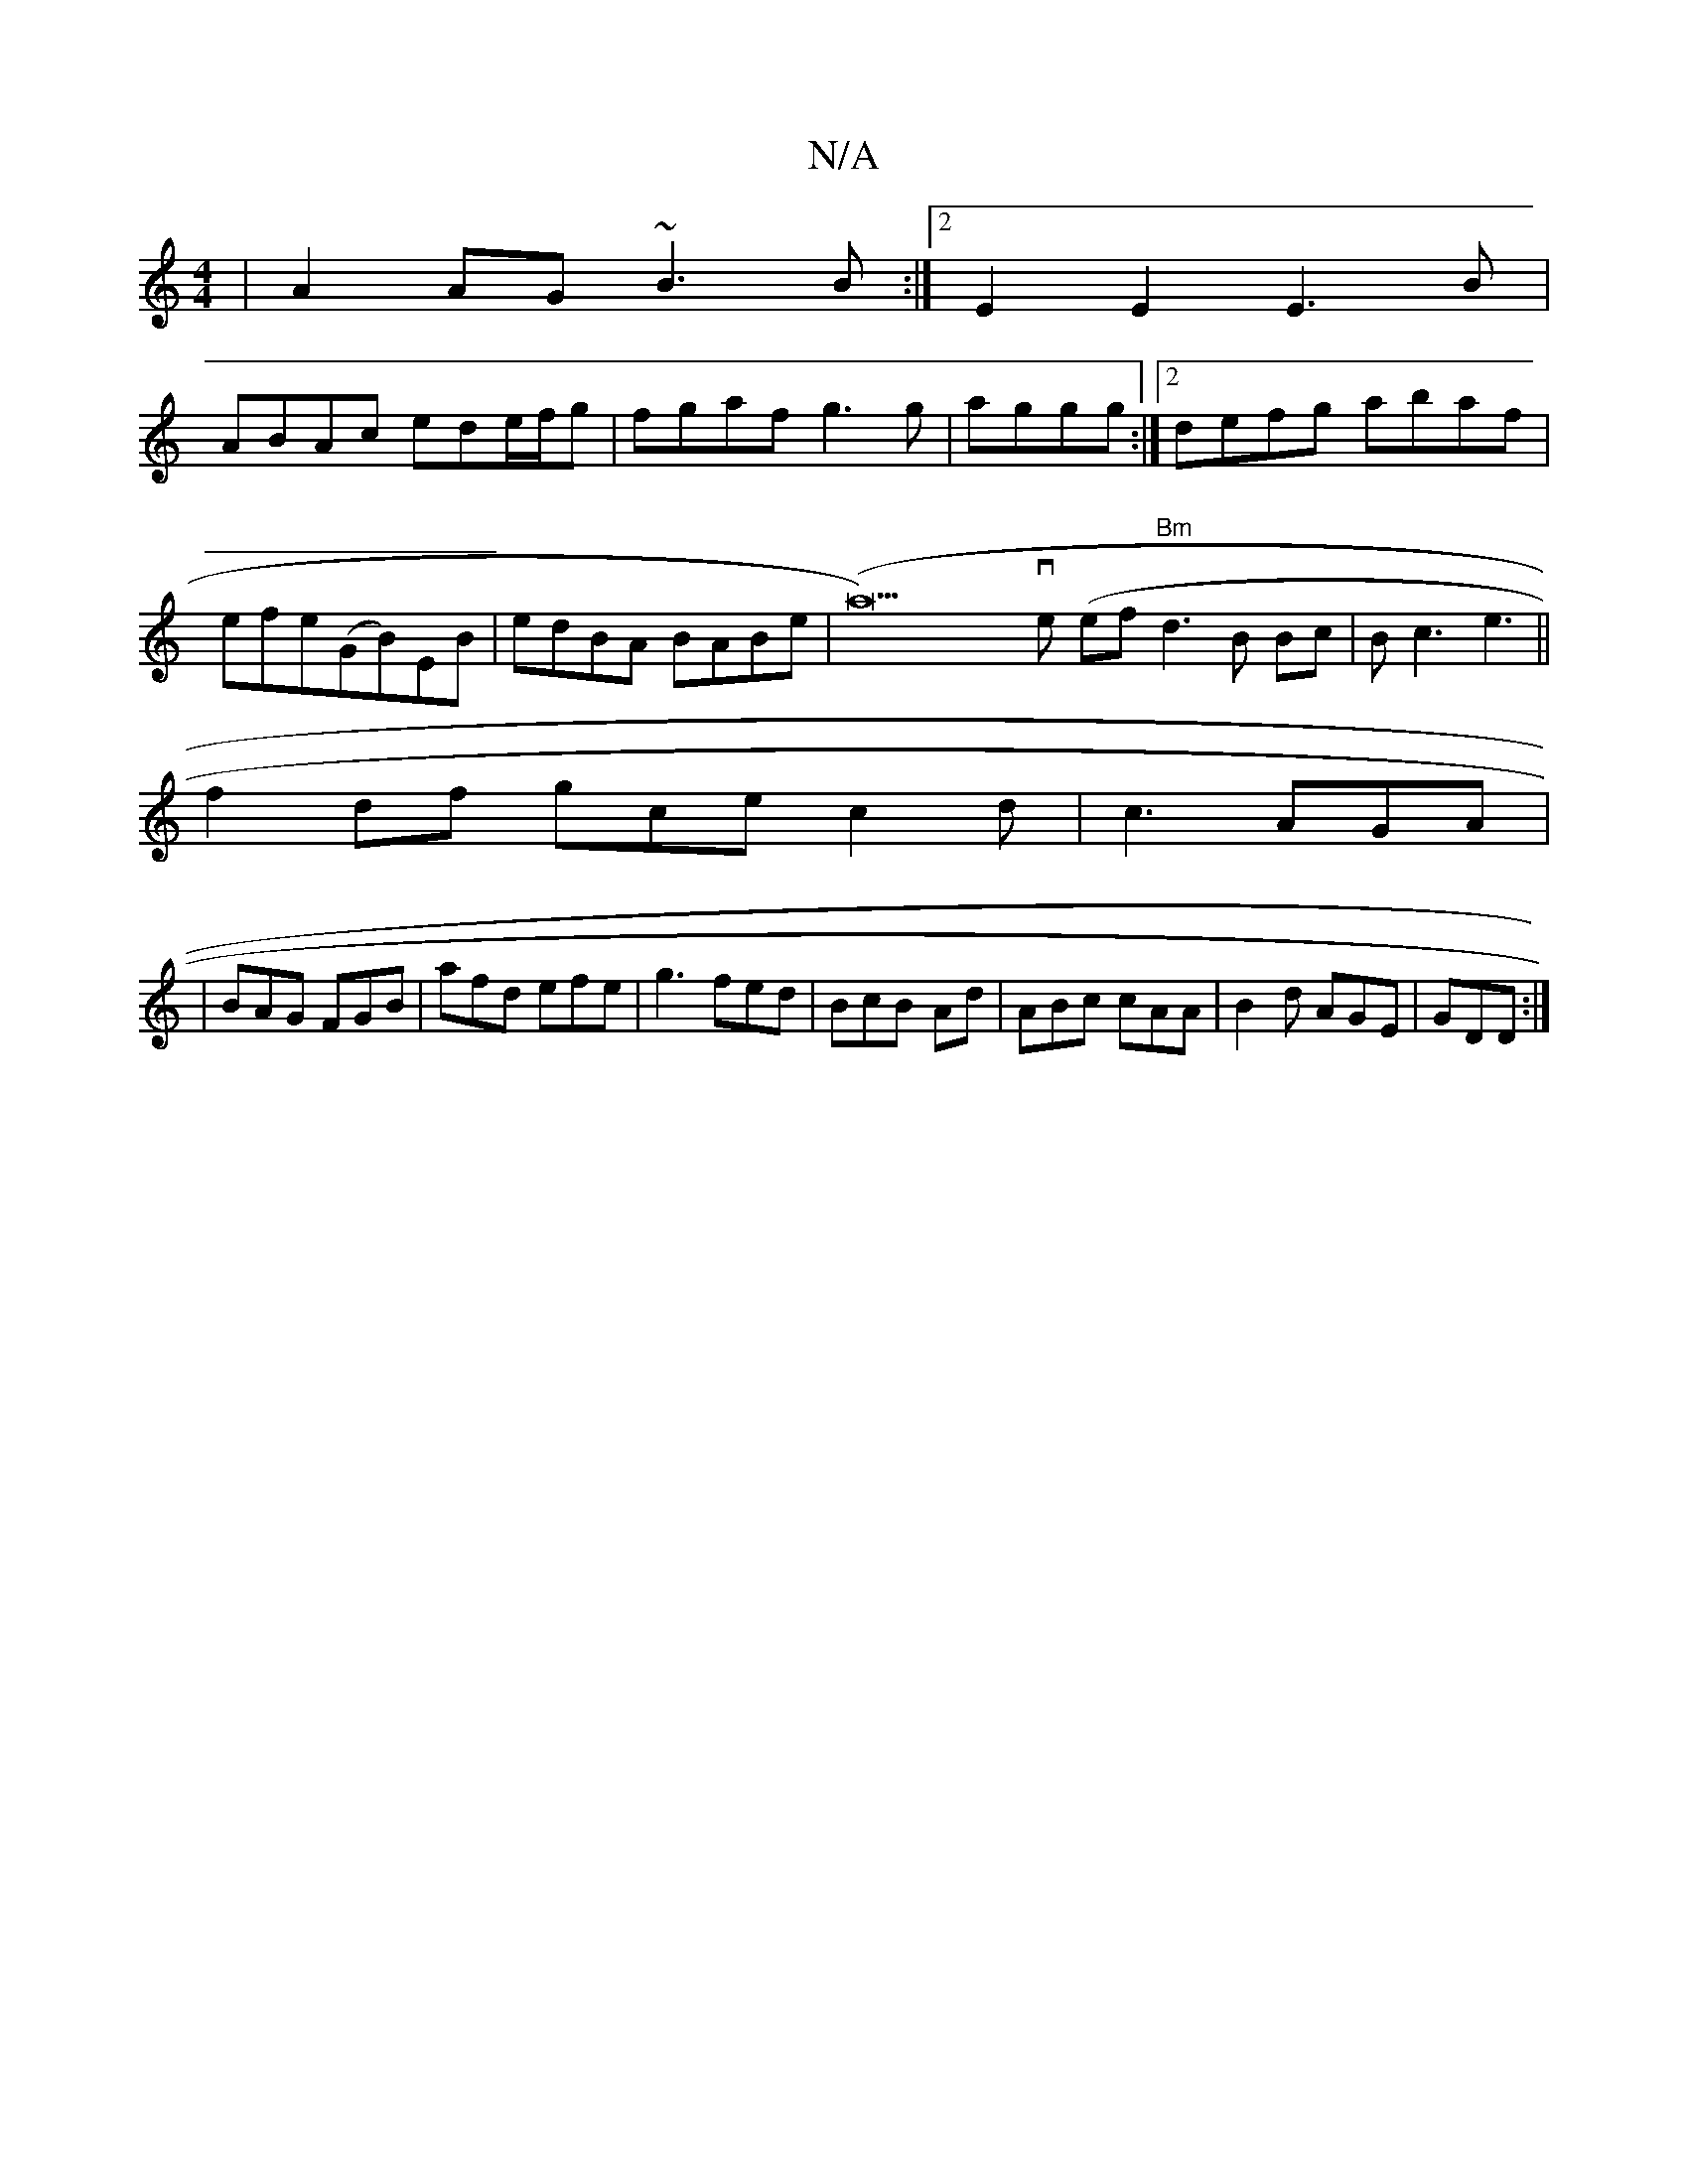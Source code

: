 X:1
T:N/A
M:4/4
R:N/A
K:Cmajor
| A2AG ~B3B:|2 E2E2 E3B|
ABAc ede/f/g|fgaf g3 g|aggg :|2 defg abaf|efe(GB)EB|edBA BABe|(a22-r)ve (ef "Bm"d3B Bc|Bc3 e3||
f2 df gce c2d|c3 AGA |
|BAG FGB|afd efe|g3 fed|BcB -Ad|ABc cAA|B2d AGE|GDD :|2 